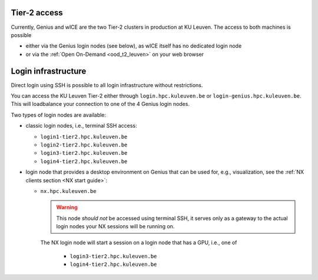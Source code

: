 .. _tier2_login_nodes:

Tier-2 access
-------------

Currently, Genius and wICE are the two Tier-2 clusters in production at KU Leuven.
The access to both machines is possible

- either via the Genius login nodes (see below), as wICE itself has no 
  dedicated login node

- or via the :ref:`Open On-Demand <ood_t2_leuven>` on your web browser

Login infrastructure
--------------------

Direct login using SSH is possible to all login infrastructure without
restrictions.

You can access the KU Leuven Tier-2 either through ``login.hpc.kuleuven.be`` or 
``login-genius.hpc.kuleuven.be``.
This will loadbalance your connection to one of the 4 Genius login nodes.  

Two types of login nodes are available:

- classic login nodes, i.e., terminal SSH access:

  - ``login1-tier2.hpc.kuleuven.be``
  - ``login2-tier2.hpc.kuleuven.be``
  - ``login3-tier2.hpc.kuleuven.be``
  - ``login4-tier2.hpc.kuleuven.be``

- login node that provides a desktop environment on Genius that can be used for,
  e.g., visualization, see the :ref:`NX clients section <NX start guide>`:

  -  ``nx.hpc.kuleuven.be``

     .. warning::

        This node *should not* be accessed using terminal SSH, it serves only
        as a gateway to the actual login nodes your NX sessions will be running
        on.

     The NX login node will start a session on a login node that has a GPU, i.e.,
     one of

       - ``login3-tier2.hpc.kuleuven.be``
       - ``login4-tier2.hpc.kuleuven.be``
